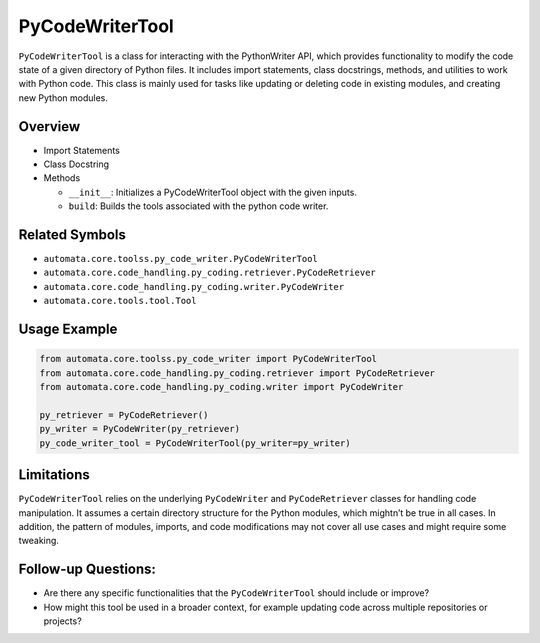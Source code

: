 PyCodeWriterTool
================

``PyCodeWriterTool`` is a class for interacting with the PythonWriter
API, which provides functionality to modify the code state of a given
directory of Python files. It includes import statements, class
docstrings, methods, and utilities to work with Python code. This class
is mainly used for tasks like updating or deleting code in existing
modules, and creating new Python modules.

Overview
--------

-  Import Statements
-  Class Docstring
-  Methods

   -  ``__init__``: Initializes a PyCodeWriterTool object with the given
      inputs.
   -  ``build``: Builds the tools associated with the python code
      writer.

Related Symbols
---------------

-  ``automata.core.toolss.py_code_writer.PyCodeWriterTool``
-  ``automata.core.code_handling.py_coding.retriever.PyCodeRetriever``
-  ``automata.core.code_handling.py_coding.writer.PyCodeWriter``
-  ``automata.core.tools.tool.Tool``

Usage Example
-------------

.. code:: python

   from automata.core.toolss.py_code_writer import PyCodeWriterTool
   from automata.core.code_handling.py_coding.retriever import PyCodeRetriever
   from automata.core.code_handling.py_coding.writer import PyCodeWriter

   py_retriever = PyCodeRetriever()
   py_writer = PyCodeWriter(py_retriever)
   py_code_writer_tool = PyCodeWriterTool(py_writer=py_writer)

Limitations
-----------

``PyCodeWriterTool`` relies on the underlying ``PyCodeWriter`` and
``PyCodeRetriever`` classes for handling code manipulation. It assumes a
certain directory structure for the Python modules, which mightn’t be
true in all cases. In addition, the pattern of modules, imports, and
code modifications may not cover all use cases and might require some
tweaking.

Follow-up Questions:
--------------------

-  Are there any specific functionalities that the ``PyCodeWriterTool``
   should include or improve?
-  How might this tool be used in a broader context, for example
   updating code across multiple repositories or projects?
